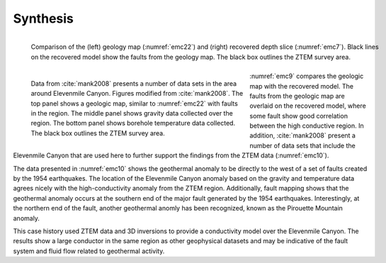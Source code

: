 .. _emc_synthesis:

Synthesis
=========

.. figure:: ./images/fig9.png
        :name: emc9
        :figwidth: 100%
        :align: left

        Comparison of the (left) geology map (:numref:`emc22`) and (right) recovered depth slice (:numref:`emc7`). Black lines on the recovered model show the faults from the geology map. The black box outlines the ZTEM survey area.

.. figure:: ./images/fig10.png
        :name: emc10
        :figwidth: 60%
        :align: left

        Data from :cite:`mank2008` presents a number of data sets in the area around Elevenmile Canyon. Figures modified from :cite:`mank2008`. The top panel shows a geologic map, similar to :numref:`emc22` with faults in the region. The middle panel shows gravity data collected over the region. The bottom panel shows borehole temperature data collected. The black box outlines the ZTEM survey area.

:numref:`emc9` compares the geologic map with the recovered model. The faults from the geologic map are overlaid on the recovered model, where some fault show good correlation between the high conductive region. In addition, :cite:`mank2008` present a number of data sets that include the Elevenmile Canyon that are used here to further support the findings from the ZTEM data (:numref:`emc10`).

The data presented in :numref:`emc10` shows the geothermal anomaly to be directly to the west of a set of faults created by the 1954 earthquakes. The location of the Elevenmile Canyon anomaly based on the gravity and temperature data agrees nicely with the high-conductivity anomaly from the ZTEM region. Additionally, fault mapping shows that the geothermal anomaly occurs at the southern end of the major fault generated by the 1954 earthquakes. Interestingly, at the northern end of the fault, another geothermal anomly has been recognized, known as the Pirouette Mountain anomaly.

This case history used ZTEM data and 3D inversions to provide a conductivity model over the Elevenmile Canyon. The results show a large conductor in the same region as other geophysical datasets and may be indicative of the fault system and fluid flow related to geothermal activity.
